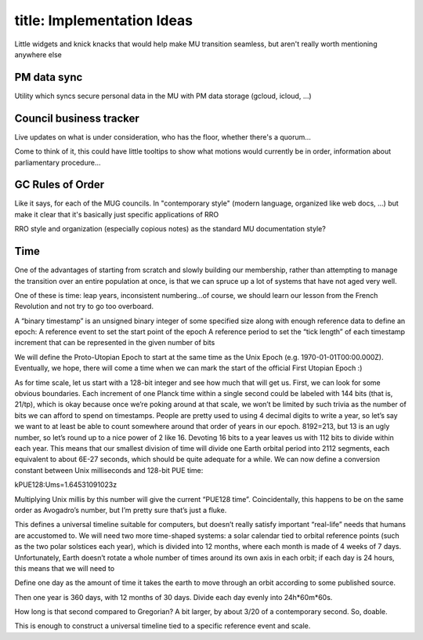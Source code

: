 ------------------------
title: Implementation Ideas
------------------------

Little widgets and knick knacks that would help make MU transition seamless, but aren't really worth mentioning anywhere else

PM data sync
*************************************************

Utility which syncs secure personal data in the MU with PM data storage (gcloud, icloud, …)

Council business tracker
*************************************************

Live updates on what is under consideration, who has the floor, whether there's a quorum…

Come to think of it, this could have little tooltips to show what motions would currently be in order, information about parliamentary procedure…

GC Rules of Order
*************************************************

Like it says, for each of the MUG councils. In "contemporary style" (modern language, organized like web docs, ...) but make it clear that it's basically just specific applications of RRO

RRO style and organization (especially copious notes) as the standard MU documentation style?

Time
*************************************************

One of the advantages of starting from scratch and slowly building our membership, rather than attempting to manage the transition over an entire population at once, is that we can spruce up a lot of systems that have not aged very well.

One of these is time: leap years, inconsistent numbering...of course, we should learn our lesson from the French Revolution and not try to go too overboard.

A “binary timestamp” is an unsigned binary integer of some specified size along with enough reference data to define an epoch:
A reference event to set the start point of the epoch
A reference period to set the “tick length” of each timestamp increment that can be represented in the given number of bits

We will define the Proto-Utopian Epoch to start at the same time as the Unix Epoch (e.g. 1970-01-01T00:00.000Z). Eventually, we hope, there will come a time when we can mark the start of the official First Utopian Epoch :)

As for time scale, let us start with a 128-bit integer and see how much that will get us. First, we can look for some obvious boundaries. Each increment of one Planck time within a single second could be labeled with 144 bits (that is, 21/tp), which is okay because once we’re poking around at that scale, we won’t be limited by such trivia as the number of bits we can afford to spend on timestamps. People are pretty used to using 4 decimal digits to write a year, so let’s say we want to at least be able to count somewhere around that order of years in our epoch. 8192=213, but 13 is an ugly number, so let’s round up to a nice power of 2 like 16. Devoting 16 bits to a year leaves us with 112 bits to divide within each year. This means that our smallest division of time will divide one Earth orbital period into 2112 segments, each equivalent to about 6E-27 seconds, which should be quite adequate for a while. We can now define a conversion constant between Unix milliseconds and 128-bit PUE time:

kPUE128:Ums=1.64531091023z

Multiplying Unix millis by this number will give the current “PUE128 time”. Coincidentally, this happens to be on the same order as Avogadro’s number, but I’m pretty sure that’s just a fluke.

This defines a universal timeline suitable for computers, but doesn’t really satisfy important “real-life” needs that humans are accustomed to. We will need two more time-shaped systems: a solar calendar tied to orbital reference points (such as the two polar solstices each year), which is divided into 12 months, where each month is made of 4 weeks of 7 days. Unfortunately, Earth doesn’t rotate a whole number of times around its own axis in each orbit; if each day is 24 hours, this means that we will need to 


Define one day as the amount of time it takes the earth to move through an orbit according to some published source.

Then one year is 360 days, with 12 months of 30 days. Divide each day evenly into 24h*60m*60s. 

How long is that second compared to Gregorian? A bit larger, by about 3/20 of a contemporary second. So, doable.

This is enough to construct a universal timeline tied to a specific reference event and scale. 
